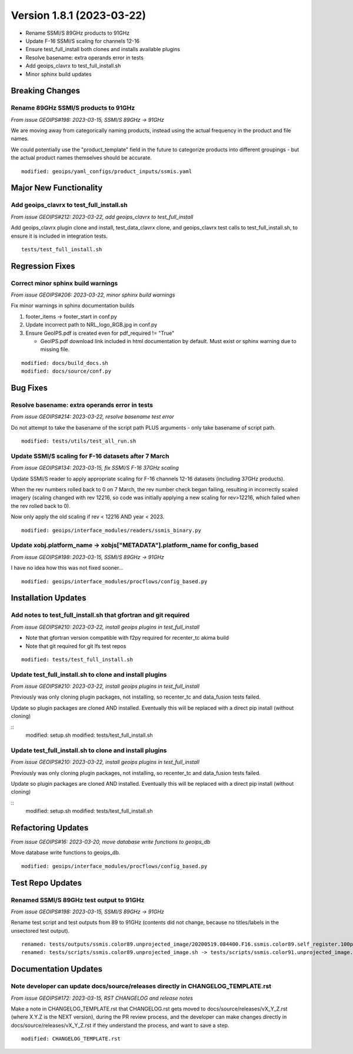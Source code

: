.. dropdown:: Distribution Statement

 | # # # This source code is protected under the license referenced at
 | # # # https://github.com/NRLMMD-GEOIPS.

Version 1.8.1 (2023-03-22)
**************************

* Rename SSMI/S 89GHz products to 91GHz
* Update F-16 SSMI/S scaling for channels 12-16
* Ensure test_full_install both clones and installs available plugins
* Resolve basename: extra operands error in tests
* Add geoips_clavrx to test_full_install.sh
* Minor sphinx build updates

Breaking Changes
================

Rename 89GHz SSMI/S products to 91GHz
-------------------------------------

*From issue GEOIPS#198: 2023-03-15, SSMI/S 89GHz -> 91GHz*

We are moving away from categorically naming products, instead using the actual
frequency in the product and file names.

We could potentially use the "product_template" field in the future to categorize
products into different groupings - but the actual product names themselves should
be accurate.

::

    modified: geoips/yaml_configs/product_inputs/ssmis.yaml

Major New Functionality
=======================

Add geoips_clavrx to test_full_install.sh
-----------------------------------------

*From issue GEOIPS#212: 2023-03-22, add geoips_clavrx to test_full_install*

Add geoips_clavrx plugin clone and install, test_data_clavrx clone, and geoips_clavrx
test calls to test_full_install.sh, to ensure it is included in integration tests.

::

    tests/test_full_install.sh

Regression Fixes
================

Correct minor sphinx build warnings
-----------------------------------

*From issue GEOIPS#206: 2023-03-22, minor sphinx build warnings*

Fix minor warnings in sphinx documentation builds

#. footer_items -> footer_start in conf.py
#. Update incorrect path to NRL_logo_RGB.jpg in conf.py
#. Ensure GeoIPS.pdf is created even for pdf_required != "True"

   * GeoIPS.pdf download link included in html documentation by default. Must
     exist or sphinx warning due to missing file.

::

    modified: docs/build_docs.sh
    modified: docs/source/conf.py

Bug Fixes
=========

Resolve basename: extra operands error in tests
-----------------------------------------------

*From issue GEOIPS#214: 2023-03-22, resolve basename test error*

Do not attempt to take the basename of the script path PLUS arguments - only
take basename of script path.

::

    modified: tests/utils/test_all_run.sh

Update SSMI/S scaling for F-16 datasets after 7 March
-----------------------------------------------------

*From issue GEOIPS#134: 2023-03-15, fix SSMI/S F-16 37GHz scaling*

Update SSMI/S reader to apply appropriate scaling for F-16 channels 12-16 datasets
(including 37GHz products).

When the rev numbers rolled back to 0 on 7 March, the
rev number check began failing, resulting in incorrectly scaled imagery (scaling
changed with rev 12216, so code was initially applying a new scaling for rev>12216,
which failed when the rev rolled back to 0).

Now only apply the old scaling if rev < 12216 AND year < 2023.

::

    modified: geoips/interface_modules/readers/ssmis_binary.py

Update xobj.platform_name -> xobjs["METADATA"].platform_name for config_based
-----------------------------------------------------------------------------

*From issue GEOIPS#198: 2023-03-15, SSMI/S 89GHz -> 91GHz*

I have no idea how this was not fixed sooner...

::

    modified: geoips/interface_modules/procflows/config_based.py

Installation Updates
====================

Add notes to test_full_install.sh that gfortran and git required
----------------------------------------------------------------

*From issue GEOIPS#210: 2023-03-22, install geoips plugins in test_full_install*

* Note that gfortran version compatible with f2py required for recenter_tc akima build
* Note that git required for git lfs test repos

::

    modified: tests/test_full_install.sh

Update test_full_install.sh to clone and install plugins
--------------------------------------------------------

*From issue GEOIPS#210: 2023-03-22, install geoips plugins in test_full_install*

Previously was only cloning plugin packages, not installing, so recenter_tc and
data_fusion tests failed.

Update so plugin packages are cloned AND installed.  Eventually this will be
replaced with a direct pip install (without cloning)

::
    modified: setup.sh
    modified: tests/test_full_install.sh

Update test_full_install.sh to clone and install plugins
--------------------------------------------------------

*From issue GEOIPS#210: 2023-03-22, install geoips plugins in test_full_install*

Previously was only cloning plugin packages, not installing, so recenter_tc and
data_fusion tests failed.

Update so plugin packages are cloned AND installed.  Eventually this will be
replaced with a direct pip install (without cloning)

::
    modified: setup.sh
    modified: tests/test_full_install.sh

Refactoring Updates
===================

*From issue GEOIPS#16: 2023-03-20, move database write functions to geoips_db*

Move database write functions to geoips_db.

::

    modified: geoips/interface_modules/procflows/config_based.py

Test Repo Updates
=================

Renamed SSMI/S 89GHz test output to 91GHz
-----------------------------------------

*From issue GEOIPS#198: 2023-03-15, SSMI/S 89GHz -> 91GHz*

Rename test script and test outputs from 89 to 91GHz (contents did not change,
because no titles/labels in the unsectored test output).

::

    renamed: tests/outputs/ssmis.color89.unprojected_image/20200519.084400.F16.ssmis.color89.self_register.100p00.DMSP.15p0.png -> tests/outputs/ssmis.color91.unprojected_image/20200519.084400.F16.ssmis.color91.self_register.100p00.DMSP.15p0.png
    renamed: tests/scripts/ssmis.color89.unprojected_image.sh -> tests/scripts/ssmis.color91.unprojected_image.sh

Documentation Updates
=====================

Note developer can update docs/source/releases directly in CHANGELOG_TEMPLATE.rst
---------------------------------------------------------------------------------

*From issue GEOIPS#172: 2023-03-15, RST CHANGELOG and release notes*

Make a note in CHANGELOG_TEMPLATE.rst that CHANGELOG.rst gets moved to
docs/source/releases/vX_Y_Z.rst (where X.Y.Z is the NEXT version),
during the PR review process, and the developer can make changes directly
in docs/source/releases/vX_Y_Z.rst if they understand the process, and
want to save a step.

::

    modified: CHANGELOG_TEMPLATE.rst
